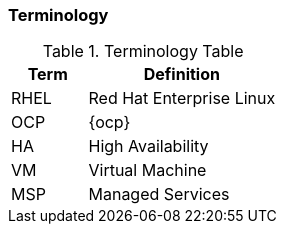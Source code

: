 === Terminology

.Terminology Table
[cols=2,cols="2,5",options=header]
|===
|Term 
|Definition

|RHEL
|Red Hat Enterprise Linux

|OCP
|{ocp}

|HA
|High Availability

|VM
|Virtual Machine

|MSP
|Managed Services

|===
